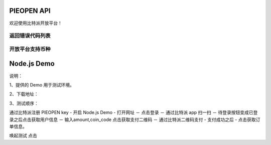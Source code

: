 
PIEOPEN API
====================

欢迎使用比特派开放平台！



返回错误代码列表
-------------------------

===============    =========================
代码                错误原因
===============    =========================
12101              二维码失效
12102              签名错误
12103              签名错误
12104              二维码失效
12200              余额不足
12201              未找到二维码
12202              签名错误
12203              二维码失效
12204              二维码已签名
12205              不支持代付
12207              签名错误
12208              重复支付
12209              不能转账给自己
12210              服务不可用
12301              Appkey不存在
12401              HKey不存在
12402              签名错误
12403              二维码失效
12404              非法的参数
===============    ==========================




开放平台支持币种
-----------------------------


===============================         ====================
币种代码（coin_code）                     精度
===============================         ====================
BTC                                     1e8
BCH(BCC)                                1e8
BTG                                     1e8
BTN                                     1e8
BTF                                     1e8
BTP                                     1e7
BTW                                     1e4
BTV                                     1e8
SBTC                                    1e8
BCD                                     1e7
BBC                                     1e7
BCX                                     1e4
CDY                                     1e5
DASH                                    1e8
DOGE                                    1e8
SAFE                                    1e8
LTC                                     1e8
LCH                                     1e8
USDT-OMNI                               1e8
ETH                                     1e18
ETH-POK                                 1e18
ETH-SCNY                                1e18
ETH-USDT                                1e6
ETH-ELF                                 1e18
ETC                                     1e18
================================        ====================




Node.js Demo
=====================

说明：

1、提供的 Demo 用于测试环境。

2、下载地址：

3、测试顺序：

通过比特派注册 PIEOPEN key  -  开启 Node.js Demo  - 打开网址 － 点击登录 － 通过比特派 app 扫一扫  － 待登录按钮变成已登录之后点击获取用户信息 － 输入amount,coin_code 点击获取支付二维码 － 通过比特派二维码支付 - 支付成功之后 - 点击获取订单信息。

唤起测试 点击

